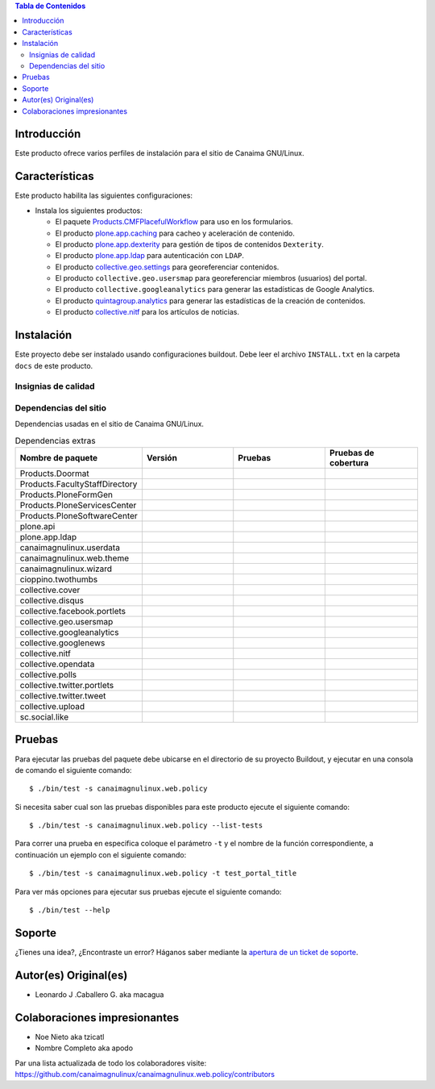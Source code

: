 .. -*- coding: utf-8 -*-

.. contents:: Tabla de Contenidos

Introducción
============

Este producto ofrece varios perfiles de instalación para el sitio de Canaima GNU/Linux.

Características
===============
Este producto habilita las siguientes configuraciones:

- Instala los siguientes productos:

  - El paquete `Products.CMFPlacefulWorkflow`_ para uso en los formularios.

  - El producto `plone.app.caching`_ para cacheo y aceleración de contenido.

  - El producto `plone.app.dexterity`_ para gestión de tipos de contenidos ``Dexterity``.

  - El producto `plone.app.ldap`_ para autenticación con ``LDAP``.

  - El producto `collective.geo.settings`_ para georeferenciar contenidos.

  - El producto ``collective.geo.usersmap`` para georeferenciar miembros (usuarios) del portal.

  - El producto ``collective.googleanalytics`` para generar las estadísticas de Google Analytics.

  - El producto `quintagroup.analytics`_ para generar las estadísticas de la creación de contenidos.

  - El producto `collective.nitf`_ para los artículos de noticias.


Instalación
===========

Este proyecto debe ser instalado usando configuraciones buildout. Debe leer el archivo
``INSTALL.txt`` en la carpeta ``docs`` de este producto.


Insignias de calidad
--------------------

.. image:: https://d2weczhvl823v0.cloudfront.net/CanaimaGNULinux/canaimagnulinux.web.policy/trend.png
   :alt: Bitdeli badge
   :target: https://bitdeli.com/free

.. image:: https://travis-ci.org/CanaimaGNULinux/canaimagnulinux.web.policy.svg?branch=master
   :target: https://travis-ci.org/CanaimaGNULinux/canaimagnulinux.web.policy

.. image:: https://coveralls.io/repos/CanaimaGNULinux/canaimagnulinux.web.policy/badge.png
   :target: https://coveralls.io/r/CanaimaGNULinux/canaimagnulinux.web.policy

Dependencias del sitio
----------------------

Dependencias usadas en el sitio de Canaima GNU/Linux.

.. list-table:: Dependencias extras
   :widths: 10 10 10 10
   :header-rows: 1

   * - Nombre de paquete
     - Versión
     - Pruebas
     - Pruebas de cobertura
   * - Products.Doormat
     - |Products.Doormat.v|
     - |Products.Doormat.t|
     - |Products.Doormat.c|
   * - Products.FacultyStaffDirectory
     - |Products.FacultyStaffDirectory.v|
     - |Products.FacultyStaffDirectory.t|
     - |Products.FacultyStaffDirectory.c|
   * - Products.PloneFormGen
     - |Products.PloneFormGen.v|
     - |Products.PloneFormGen.t|
     - |Products.PloneFormGen.c|
   * - Products.PloneServicesCenter
     - |Products.PloneServicesCenter.v|
     - |Products.PloneServicesCenter.t|
     - |Products.PloneServicesCenter.c|
   * - Products.PloneSoftwareCenter
     - |Products.PloneSoftwareCenter.v|
     - |Products.PloneSoftwareCenter.t|
     - |Products.PloneSoftwareCenter.c|
   * - plone.api
     - |plone.api.v|
     - |plone.api.t|
     - |plone.api.c|
   * - plone.app.ldap
     - |plone.app.ldap.v|
     - |plone.app.ldap.t|
     - |plone.app.ldap.c|
   * - canaimagnulinux.userdata
     - |canaimagnulinux.userdata.v|
     - |canaimagnulinux.userdata.t|
     - |canaimagnulinux.userdata.c|
   * - canaimagnulinux.web.theme
     - |canaimagnulinux.web.theme.v|
     - |canaimagnulinux.web.theme.t|
     - |canaimagnulinux.web.theme.c|
   * - canaimagnulinux.wizard
     - |canaimagnulinux.wizard.v|
     - |canaimagnulinux.wizard.t|
     - |canaimagnulinux.wizard.c|
   * - cioppino.twothumbs
     - |cioppino.twothumbs.v|
     - |cioppino.twothumbs.t|
     - |cioppino.twothumbs.c|
   * - collective.cover
     - |collective.cover.v|
     - |collective.cover.t|
     - |collective.cover.c|
   * - collective.disqus
     - |collective.disqus.v|
     - |collective.disqus.t|
     - |collective.disqus.c|
   * - collective.facebook.portlets
     - |collective.facebook.portlets.v|
     - |collective.facebook.portlets.t|
     - |collective.facebook.portlets.c|
   * - collective.geo.usersmap
     - |collective.geo.usersmap.v|
     - |collective.geo.usersmap.t|
     - |collective.geo.usersmap.c|
   * - collective.googleanalytics
     - |collective.googleanalytics.v|
     - |collective.googleanalytics.t|
     - |collective.googleanalytics.c|
   * - collective.googlenews
     - |collective.googlenews.v|
     - |collective.googlenews.t|
     - |collective.googlenews.c|
   * - collective.nitf
     - |collective.nitf.v|
     - |collective.nitf.t|
     - |collective.nitf.c|
   * - collective.opendata
     - |collective.opendata.v|
     - |collective.opendata.t|
     - |collective.opendata.c|
   * - collective.polls
     - |collective.polls.v|
     - |collective.polls.t|
     - |collective.polls.c|
   * - collective.twitter.portlets
     - |collective.twitter.portlets.v|
     - |collective.twitter.portlets.t|
     - |collective.twitter.portlets.c|
   * - collective.twitter.tweet
     - |collective.twitter.tweet.v|
     - |collective.twitter.tweet.t|
     - |collective.twitter.tweet.c|
   * - collective.upload
     - |collective.upload.v|
     - |collective.upload.t|
     - |collective.upload.c|
   * - sc.social.like
     - |sc.social.like.v|
     - |sc.social.like.t|
     - |sc.social.like.c|

Pruebas
=======

Para ejecutar las pruebas del paquete debe ubicarse en el directorio de su proyecto 
Buildout, y ejecutar en una consola de comando el siguiente comando:

::

    $ ./bin/test -s canaimagnulinux.web.policy

Si necesita saber cual son las pruebas disponibles para este producto ejecute el 
siguiente comando:

::

    $ ./bin/test -s canaimagnulinux.web.policy --list-tests

Para correr una prueba en especifica coloque el parámetro ``-t`` y el nombre de 
la función correspondiente, a continuación un ejemplo con el siguiente comando:

::

    $ ./bin/test -s canaimagnulinux.web.policy -t test_portal_title

Para ver más opciones para ejecutar sus pruebas ejecute el siguiente comando:

::

    $ ./bin/test --help


Soporte
=======

¿Tienes una idea?, ¿Encontraste un error? Háganos saber mediante la `apertura de un ticket de soporte`_.


Autor(es) Original(es)
======================

* Leonardo J .Caballero G. aka macagua

Colaboraciones impresionantes
=============================

* Noe Nieto aka tzicatl

* Nombre Completo aka apodo

Par una lista actualizada de todo los colaboradores visite: https://github.com/canaimagnulinux/canaimagnulinux.web.policy/contributors

.. _Products.CMFPlacefulWorkflow: https://pypi.python.org/pypi/Products.CMFPlacefulWorkflow
.. _plone.app.ldap: https://pypi.python.org/pypi/plone.app.ldap
.. _plone.app.caching: https://pypi.python.org/pypi/plone.app.caching
.. _plone.app.dexterity: https://pypi.python.org/pypi/plone.app.dexterity
.. _plone.app.caching: https://pypi.python.org/pypi/plone.app.caching
.. _quintagroup.analytics: https://pypi.python.org/pypi/quintagroup.analytics
.. _collective.nitf: https://github.com/collective/collective.nitf
.. _collective.geo.settings: https://pypi.python.org/pypi/collective.geo.settings
.. _apertura de un ticket de soporte: https://github.com/CanaimaGNULinux/canaimagnulinux.web.policy/issues

.. |cioppino.twothumbs.v| image:: http://img.shields.io/pypi/v/cioppino.twothumbs.svg
   :target: https://pypi.python.org/pypi/cioppino.twothumbs
.. |cioppino.twothumbs.t| image:: https://secure.travis-ci.org/collective/cioppino.twothumbs.png
   :target: http://travis-ci.org/collective/cioppino.twothumbs
.. |cioppino.twothumbs.c| image:: https://coveralls.io/repos/collective/cioppino.twothumbs/badge.png?branch=master
   :target: https://coveralls.io/r/collective/cioppino.twothumbs

.. |Products.Doormat.v| image:: http://img.shields.io/pypi/v/Products.Doormat.svg
   :target: https://pypi.python.org/pypi/Products.Doormat
.. |Products.Doormat.t| image:: https://secure.travis-ci.org/collective/Products.Doormat.png
   :target: http://travis-ci.org/collective/Products.Doormat
.. |Products.Doormat.c| image:: https://coveralls.io/repos/collective/Products.Doormat/badge.png?branch=master
   :target: https://coveralls.io/r/collective/Products.Doormat

.. |Products.FacultyStaffDirectory.v| image:: http://img.shields.io/pypi/v/Products.FacultyStaffDirectory.svg
   :target: https://pypi.python.org/pypi/Products.FacultyStaffDirectory
.. |Products.FacultyStaffDirectory.t| image:: https://secure.travis-ci.org/collective/Products.FacultyStaffDirectory.png
   :target: http://travis-ci.org/collective/Products.FacultyStaffDirectory
.. |Products.FacultyStaffDirectory.c| image:: https://coveralls.io/repos/collective/Products.FacultyStaffDirectory/badge.png?branch=master
   :target: https://coveralls.io/r/collective/Products.FacultyStaffDirectory

.. |Products.PloneFormGen.v| image:: http://img.shields.io/pypi/v/Products.PloneFormGen.svg
   :target: https://pypi.python.org/pypi/Products.PloneFormGen
.. |Products.PloneFormGen.t| image:: https://secure.travis-ci.org/collective/Products.PloneFormGen.png
   :target: http://travis-ci.org/collective/Products.PloneFormGen
.. |Products.PloneFormGen.c| image:: https://coveralls.io/repos/collective/Products.PloneFormGen/badge.png?branch=master
   :target: https://coveralls.io/r/collective/Products.PloneFormGen

.. |Products.PloneServicesCenter.v| image:: http://img.shields.io/pypi/v/Products.PloneServicesCenter.svg
   :target: https://pypi.python.org/pypi/Products.PloneServicesCenter
.. |Products.PloneServicesCenter.t| image:: https://secure.travis-ci.org/collective/Products.PloneServicesCenter.png
   :target: http://travis-ci.org/collective/Products.PloneServicesCenter
.. |Products.PloneServicesCenter.c| image:: https://coveralls.io/repos/collective/Products.PloneServicesCenter/badge.png?branch=master
   :target: https://coveralls.io/r/collective/Products.PloneServicesCenter

.. |Products.PloneSoftwareCenter.v| image:: http://img.shields.io/pypi/v/Products.PloneSoftwareCenter.svg
   :target: https://pypi.python.org/pypi/Products.PloneSoftwareCenter
.. |Products.PloneSoftwareCenter.t| image:: https://secure.travis-ci.org/collective/Products.PloneSoftwareCenter.png
   :target: http://travis-ci.org/collective/Products.PloneSoftwareCenter
.. |Products.PloneSoftwareCenter.c| image:: https://coveralls.io/repos/collective/Products.PloneSoftwareCenter/badge.png?branch=master
   :target: https://coveralls.io/r/collective/Products.PloneSoftwareCenter

.. |plone.api.v| image:: http://img.shields.io/pypi/v/plone.api.svg
   :target: https://pypi.python.org/pypi/plone.api
.. |plone.api.t| image:: https://secure.travis-ci.org/plone/plone.api.png
   :target: http://travis-ci.org/collective/plone.api
.. |plone.api.c| image:: https://coveralls.io/repos/plone/plone.api/badge.png?branch=master
   :target: https://coveralls.io/r/collective/plone.api

.. |plone.app.ldap.v| image:: http://img.shields.io/pypi/v/plone.app.ldap.svg
   :target: https://pypi.python.org/pypi/plone.app.ldap
.. |plone.app.ldap.t| image:: https://secure.travis-ci.org/plone/plone.app.ldap.png
   :target: http://travis-ci.org/collective/plone.app.ldap
.. |plone.app.ldap.c| image:: https://coveralls.io/repos/plone/plone.app.ldap/badge.png?branch=master
   :target: https://coveralls.io/r/collective/plone.app.ldap

.. |collective.polls.v| image:: http://img.shields.io/pypi/v/collective.polls.svg
   :target: https://pypi.python.org/pypi/collective.polls
.. |collective.polls.t| image:: https://secure.travis-ci.org/collective/collective.polls.png
   :target: http://travis-ci.org/collective/collective.polls
.. |collective.polls.c| image:: https://coveralls.io/repos/collective/collective.polls/badge.png?branch=master
   :target: https://coveralls.io/r/collective/collective.polls

.. |canaimagnulinux.userdata.v| image:: http://img.shields.io/pypi/v/canaimagnulinux.userdata.svg
   :target: https://pypi.python.org/pypi/canaimagnulinux.userdata
.. |canaimagnulinux.userdata.t| image:: https://secure.travis-ci.org/CanaimaGNULinux/canaimagnulinux.userdata.png
   :target: http://travis-ci.org/CanaimaGNULinux/canaimagnulinux.userdata
.. |canaimagnulinux.userdata.c| image:: https://coveralls.io/repos/CanaimaGNULinux/canaimagnulinux.userdata/badge.png?branch=master
   :target: https://coveralls.io/r/CanaimaGNULinux/canaimagnulinux.userdata

.. |canaimagnulinux.web.theme.v| image:: http://img.shields.io/pypi/v/canaimagnulinux.web.theme.svg
   :target: https://pypi.python.org/pypi/canaimagnulinux.web.theme
.. |canaimagnulinux.web.theme.t| image:: https://secure.travis-ci.org/CanaimaGNULinux/canaimagnulinux.web.theme.png
   :target: http://travis-ci.org/CanaimaGNULinux/canaimagnulinux.web.theme
.. |canaimagnulinux.web.theme.c| image:: https://coveralls.io/repos/CanaimaGNULinux/canaimagnulinux.web.theme/badge.png?branch=master
   :target: https://coveralls.io/r/CanaimaGNULinux/canaimagnulinux.web.theme

.. |canaimagnulinux.wizard.v| image:: http://img.shields.io/pypi/v/canaimagnulinux.wizard.svg
   :target: https://pypi.python.org/pypi/canaimagnulinux.wizard
.. |canaimagnulinux.wizard.t| image:: https://secure.travis-ci.org/CanaimaGNULinux/canaimagnulinux.wizard.png
   :target: http://travis-ci.org/CanaimaGNULinux/canaimagnulinux.wizard
.. |canaimagnulinux.wizard.c| image:: https://coveralls.io/repos/CanaimaGNULinux/canaimagnulinux.wizard/badge.png?branch=master
   :target: https://coveralls.io/r/CanaimaGNULinux/canaimagnulinux.wizard

.. |collective.cover.v| image:: http://img.shields.io/pypi/v/collective.cover.svg
   :target: https://pypi.python.org/pypi/collective.cover
.. |collective.cover.t| image:: https://secure.travis-ci.org/collective/collective.cover.png
   :target: http://travis-ci.org/collective/collective.cover
.. |collective.cover.c| image:: https://coveralls.io/repos/collective/collective.cover/badge.png?branch=master
   :target: https://coveralls.io/r/collective/collective.cover

.. |collective.disqus.v| image:: http://img.shields.io/pypi/v/collective.disqus.svg
   :target: https://pypi.python.org/pypi/collective.disqus
.. |collective.disqus.t| image:: https://secure.travis-ci.org/collective/collective.disqus.png
   :target: http://travis-ci.org/collective/collective.disqus
.. |collective.disqus.c| image:: https://coveralls.io/repos/collective/collective.disqus/badge.png?branch=master
   :target: https://coveralls.io/r/collective/collective.disqus

.. |collective.facebook.portlets.v| image:: http://img.shields.io/pypi/v/collective.facebook.portlets.svg
   :target: https://pypi.python.org/pypi/collective.facebook.portlets
.. |collective.facebook.portlets.t| image:: https://secure.travis-ci.org/collective/collective.facebook.portlets.png
   :target: http://travis-ci.org/collective/collective.facebook.portlets
.. |collective.facebook.portlets.c| image:: https://coveralls.io/repos/collective/collective.facebook.portlets/badge.png?branch=master
   :target: https://coveralls.io/r/collective/collective.facebook.portlets

.. |collective.geo.usersmap.v| image:: http://img.shields.io/pypi/v/collective.geo.usersmap.svg
   :target: https://pypi.python.org/pypi/collective.geo.usersmap
.. |collective.geo.usersmap.t| image:: https://secure.travis-ci.org/collective/collective.geo.usersmap.png
   :target: http://travis-ci.org/collective/collective.geo.usersmap
.. |collective.geo.usersmap.c| image:: https://coveralls.io/repos/collective/collective.geo.usersmap/badge.png?branch=master
   :target: https://coveralls.io/r/collective/collective.geo.usersmap

.. |collective.googleanalytics.v| image:: http://img.shields.io/pypi/v/collective.googleanalytics.svg
   :target: https://pypi.python.org/pypi/collective.googleanalytics
.. |collective.googleanalytics.t| image:: https://secure.travis-ci.org/collective/collective.googleanalytics.png
   :target: http://travis-ci.org/collective/collective.googleanalytics
.. |collective.googleanalytics.c| image:: https://coveralls.io/repos/collective/collective.googleanalytics/badge.png?branch=master
   :target: https://coveralls.io/r/collective/collective.googleanalytics

.. |collective.googlenews.v| image:: http://img.shields.io/pypi/v/collective.googlenews.svg
   :target: https://pypi.python.org/pypi/collective.googlenews
.. |collective.googlenews.t| image:: https://secure.travis-ci.org/collective/collective.googlenews.png
   :target: http://travis-ci.org/collective/collective.googlenews
.. |collective.googlenews.c| image:: https://coveralls.io/repos/collective/collective.googlenews/badge.png?branch=master
   :target: https://coveralls.io/r/collective/collective.googlenews

.. |collective.nitf.v| image:: http://img.shields.io/pypi/v/collective.nitf.svg
   :target: https://pypi.python.org/pypi/collective.nitf
.. |collective.nitf.t| image:: https://secure.travis-ci.org/collective/collective.nitf.png
   :target: http://travis-ci.org/collective/collective.nitf
.. |collective.nitf.c| image:: https://coveralls.io/repos/collective/collective.nitf/badge.png?branch=master
   :target: https://coveralls.io/r/collective/collective.nitf

.. |collective.opendata.v| image:: http://img.shields.io/pypi/v/collective.opendata.svg
   :target: https://pypi.python.org/pypi/collective.opendata
.. |collective.opendata.t| image:: https://secure.travis-ci.org/plonegovbr/collective.opendata.png
   :target: http://travis-ci.org/collective/collective.opendata
.. |collective.opendata.c| image:: https://coveralls.io/repos/plonegovbr/collective.opendata/badge.png?branch=master
   :target: https://coveralls.io/r/collective/collective.opendata

.. |collective.twitter.portlets.v| image:: http://img.shields.io/pypi/v/collective.twitter.portlets.svg
   :target: https://pypi.python.org/pypi/collective.twitter.portlets
.. |collective.twitter.portlets.t| image:: https://secure.travis-ci.org/collective/collective.twitter.portlets.png
   :target: http://travis-ci.org/collective/collective.twitter.portlets
.. |collective.twitter.portlets.c| image:: https://coveralls.io/repos/collective/collective.twitter.portlets/badge.png?branch=master
   :target: https://coveralls.io/r/collective/collective.twitter.portlets

.. |collective.twitter.tweet.v| image:: http://img.shields.io/pypi/v/collective.twitter.tweet.svg
   :target: https://pypi.python.org/pypi/collective.twitter.tweet
.. |collective.twitter.tweet.t| image:: https://secure.travis-ci.org/collective/collective.twitter.tweet.png
   :target: http://travis-ci.org/collective/collective.twitter.tweet
.. |collective.twitter.tweet.c| image:: https://coveralls.io/repos/collective/collective.twitter.tweet/badge.png?branch=master
   :target: https://coveralls.io/r/collective/collective.twitter.tweet

.. |collective.upload.v| image:: http://img.shields.io/pypi/v/collective.upload.svg
   :target: https://pypi.python.org/pypi/collective.upload
.. |collective.upload.t| image:: https://secure.travis-ci.org/collective/collective.upload.png
   :target: http://travis-ci.org/collective/collective.upload
.. |collective.upload.c| image:: https://coveralls.io/repos/collective/collective.upload/badge.png?branch=master
   :target: https://coveralls.io/r/collective/collective.upload

.. |sc.social.like.v| image:: http://img.shields.io/pypi/v/sc.social.like.svg
   :target: https://pypi.python.org/pypi/sc.social.like
.. |sc.social.like.t| image:: https://secure.travis-ci.org/collective/sc.social.like.png
   :target: http://travis-ci.org/collective/sc.social.like
.. |sc.social.like.c| image:: https://coveralls.io/repos/collective/sc.social.like/badge.png?branch=master
   :target: https://coveralls.io/r/collective/sc.social.like
